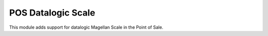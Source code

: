 POS Datalogic Scale
===================

This module adds support for datalogic Magellan Scale in the Point of Sale.
